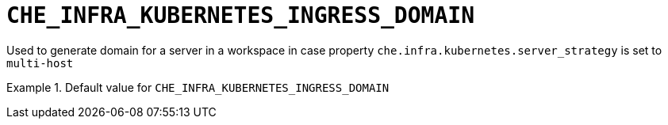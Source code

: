 [id="che_infra_kubernetes_ingress_domain_{context}"]
= `+CHE_INFRA_KUBERNETES_INGRESS_DOMAIN+`

Used to generate domain for a server in a workspace in case property `che.infra.kubernetes.server_strategy` is set to `multi-host`


.Default value for `+CHE_INFRA_KUBERNETES_INGRESS_DOMAIN+`
====
----

----
====

